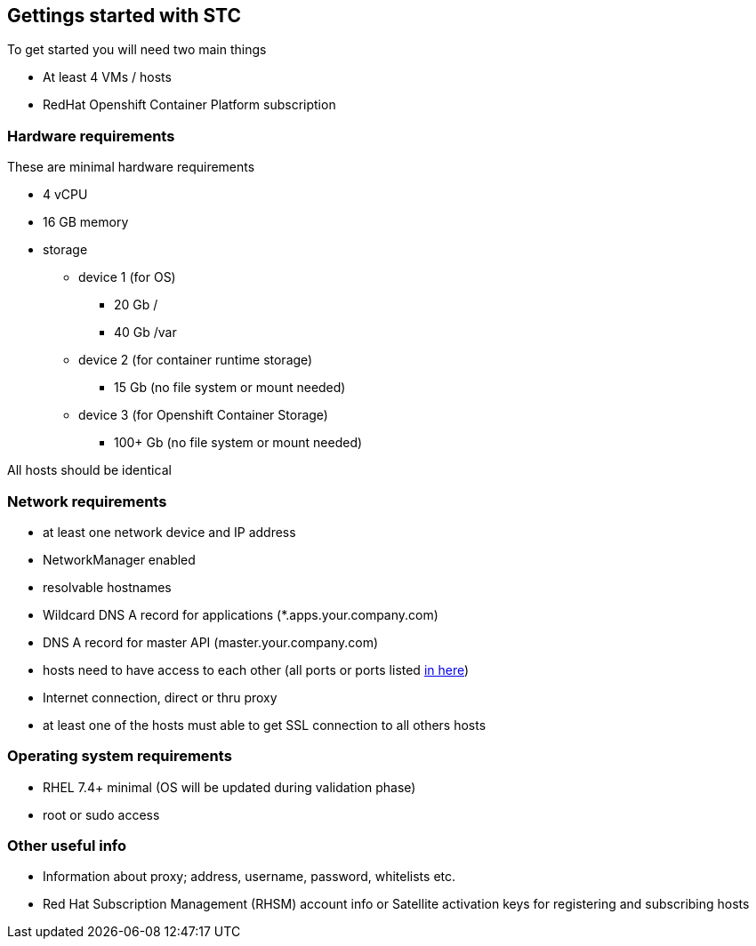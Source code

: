== Gettings started with STC

To get started you will need two main things

[square]
* At least 4 VMs / hosts 
* RedHat Openshift Container Platform subscription

=== Hardware requirements

These are minimal hardware requirements

[square]
* 4 vCPU
* 16 GB memory
* storage
** device 1 (for OS)
*** 20 Gb /
*** 40 Gb /var
** device 2 (for container runtime storage)
*** 15 Gb (no file system or mount needed)
** device 3 (for Openshift Container Storage)
*** 100+ Gb (no file system or mount needed)



All hosts should be identical

=== Network requirements
* at least one network device and IP address
* NetworkManager enabled
* resolvable hostnames
* Wildcard DNS A record for applications (*.apps.your.company.com)
* DNS A record for master API (master.your.company.com)
* hosts need to have access to each other (all ports or ports listed https://docs.openshift.com/container-platform/latest/install_config/install/prerequisites.html#required-ports[in here])
* Internet connection, direct or thru proxy
* at least one of the hosts must able to get SSL connection to all others hosts

=== Operating system requirements
* RHEL 7.4+ minimal (OS will be updated during validation phase)
* root or sudo access

=== Other useful info
* Information about proxy; address, username, password, whitelists etc.
* Red Hat Subscription Management (RHSM) account info or Satellite activation keys for registering and subscribing hosts 
